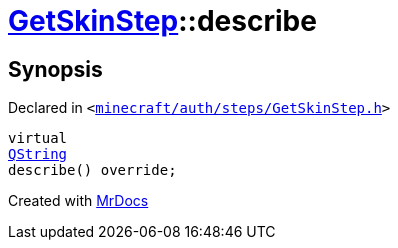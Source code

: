 [#GetSkinStep-describe]
= xref:GetSkinStep.adoc[GetSkinStep]::describe
:relfileprefix: ../
:mrdocs:


== Synopsis

Declared in `&lt;https://github.com/PrismLauncher/PrismLauncher/blob/develop/minecraft/auth/steps/GetSkinStep.h#L18[minecraft&sol;auth&sol;steps&sol;GetSkinStep&period;h]&gt;`

[source,cpp,subs="verbatim,replacements,macros,-callouts"]
----
virtual
xref:QString.adoc[QString]
describe() override;
----



[.small]#Created with https://www.mrdocs.com[MrDocs]#
